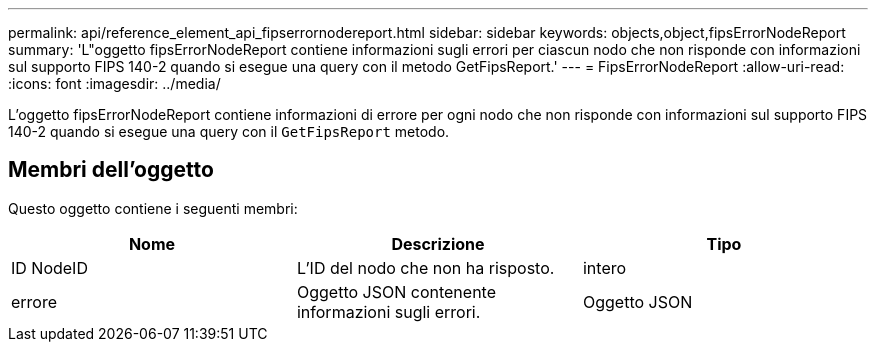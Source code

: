 ---
permalink: api/reference_element_api_fipserrornodereport.html 
sidebar: sidebar 
keywords: objects,object,fipsErrorNodeReport 
summary: 'L"oggetto fipsErrorNodeReport contiene informazioni sugli errori per ciascun nodo che non risponde con informazioni sul supporto FIPS 140-2 quando si esegue una query con il metodo GetFipsReport.' 
---
= FipsErrorNodeReport
:allow-uri-read: 
:icons: font
:imagesdir: ../media/


[role="lead"]
L'oggetto fipsErrorNodeReport contiene informazioni di errore per ogni nodo che non risponde con informazioni sul supporto FIPS 140-2 quando si esegue una query con il `GetFipsReport` metodo.



== Membri dell'oggetto

Questo oggetto contiene i seguenti membri:

|===
| Nome | Descrizione | Tipo 


 a| 
ID NodeID
 a| 
L'ID del nodo che non ha risposto.
 a| 
intero



 a| 
errore
 a| 
Oggetto JSON contenente informazioni sugli errori.
 a| 
Oggetto JSON

|===